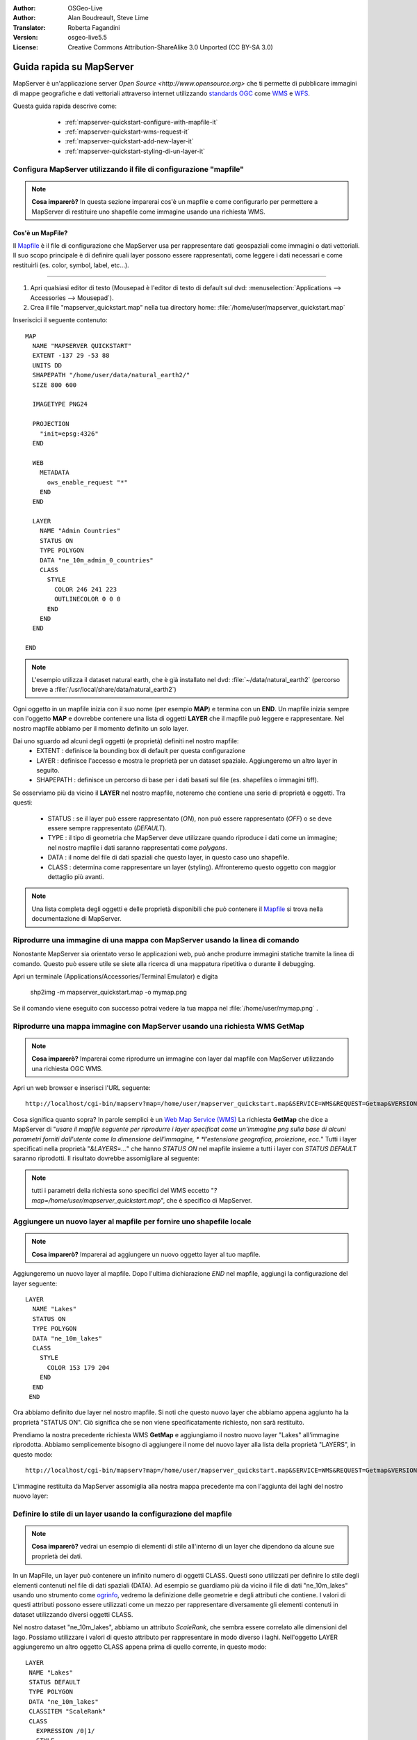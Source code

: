 :Author: OSGeo-Live
:Author: Alan Boudreault, Steve Lime
:Translator: Roberta Fagandini
:Version: osgeo-live5.5
:License: Creative Commons Attribution-ShareAlike 3.0 Unported  (CC BY-SA 3.0)

.. image:: /images/project_logos/logo-mapserver-new.png
  :scale: 65 %
  :alt: Project logo
  :align: right
  :target: http://mapserver.org/

.. image:: /images/logos/OSGeo_project.png
  :scale: 100 %
  :alt: OSGeo Project
  :align: right
  :target: http://www.osgeo.org

================================================================================
Guida rapida su MapServer
================================================================================

MapServer è un'applicazione server `Open Source <http://www.opensource.org>` che ti 
permette di pubblicare immagini di mappe geografiche e dati vettoriali attraverso 
internet utilizzando `standards OGC <http://www.opengeospatial.org/standards>`_ come `WMS <http://www.opengeospatial.org/standards/wms>`_ e `WFS <http://www.opengeospatial.org/standards/wfs>`_.

Questa guida rapida descrive come:

  * :ref:`mapserver-quickstart-configure-with-mapfile-it`
  * :ref:`mapserver-quickstart-wms-request-it`
  * :ref:`mapserver-quickstart-add-new-layer-it`
  * :ref:`mapserver-quickstart-styling-di-un-layer-it`
  
 .. _mapserver-quickstart-configure-with-mapfile-it:
 
Configura MapServer utilizzando il file di configurazione "mapfile"
================================================================================

.. note:: **Cosa imparerò?** In questa sezione imparerai cos'è un mapfile e come
   configurarlo per permettere a MapServer di restituire uno shapefile come immagine
   usando una richiesta WMS.

Cos'è un MapFile?
--------------------------------------------------------------------------------

Il `Mapfile <http://mapserver.org/mapfile/index.html>`_ è il file di configurazione
che MapServer usa per rappresentare dati geospaziali come immagini o dati vettoriali.
Il suo scopo principale è di definire quali layer possono essere rappresentati, come
leggere i dati necessari e come restituirli (es. color, symbol, label, etc...).

--------------------------------------------------------------------------------

#. Apri qualsiasi editor di testo (Mousepad è l'editor di testo di default sul dvd:
   :menuselection:`Applications --> Accessories --> Mousepad`).
#. Crea il file "mapserver_quickstart.map" nella tua directory home: :file:`/home/user/mapserver_quickstart.map`

Inseriscici il seguente contenuto::

  MAP
    NAME "MAPSERVER QUICKSTART"
    EXTENT -137 29 -53 88
    UNITS DD
    SHAPEPATH "/home/user/data/natural_earth2/"
    SIZE 800 600

    IMAGETYPE PNG24
  
    PROJECTION
      "init=epsg:4326" 
    END

    WEB
      METADATA
        ows_enable_request "*"
      END
    END

    LAYER
      NAME "Admin Countries"
      STATUS ON
      TYPE POLYGON
      DATA "ne_10m_admin_0_countries"
      CLASS 
        STYLE
          COLOR 246 241 223
          OUTLINECOLOR 0 0 0
        END
      END 
    END

  END

.. note::
    
   L'esempio utilizza il dataset natural earth, che è già installato nel dvd:
   :file:`~/data/natural_earth2` (percorso breve a :file:`/usr/local/share/data/natural_earth2`)

Ogni oggetto in un mapfile inizia con il suo nome (per esempio **MAP**) e termina con
un **END**. Un mapfile inizia sempre con l'oggetto **MAP** e dovrebbe contenere una
lista di oggetti **LAYER** che il mapfile può leggere e rappresentare. Nel nostro mapfile
abbiamo per il momento definito un solo layer.

Dai uno sguardo ad alcuni degli oggetti (e proprietà) definiti nel nostro mapfile: 
 * EXTENT : definisce la bounding box di default per questa configurazione
 * LAYER : definisce l'accesso e mostra le proprietà per un dataset spaziale. Aggiungeremo
   un altro layer in seguito.
 * SHAPEPATH : definisce un percorso di base per i dati basati sul file (es. shapefiles
   o immagini tiff). 

Se osserviamo più da vicino il **LAYER** nel nostro mapfile, noteremo che contiene una
serie di proprietà e oggetti. Tra questi: 

 * STATUS : se il layer può essere rappresentato (*ON*), non può essere rappresentato
   (*OFF*) o se deve essere sempre rappresentato (*DEFAULT*).
 * TYPE : il tipo di geometria che MapServer deve utilizzare  quando riproduce i dati
   come un immagine; nel nostro mapfile i dati saranno rappresentati come *polygons*.
 * DATA : il nome del file di dati spaziali che questo layer, in questo caso uno shapefile.
 * CLASS : determina come rappresentare un layer (styling).  Affronteremo questo oggetto 
   con maggior dettaglio più avanti.

.. note:: 

  Una lista completa degli oggetti e delle proprietà disponibili che può contenere
  il `Mapfile <http://mapserver.org/mapfile/index.html>`_ si trova nella
  documentazione di MapServer.

.. _mapserver-quickstart-richiesta wms:


Riprodurre una immagine di una mappa con MapServer usando la linea di comando
================================================================================

Nonostante MapServer sia orientato verso le applicazioni web, può anche produrre
immagini statiche tramite la linea di comando. Questo può essere utile se siete alla
ricerca di una mappatura ripetitiva o durante il debugging.

Apri un terminale (Applications/Accessories/Terminal Emulator) e digita

 shp2img -m mapserver_quickstart.map -o mymap.png

Se il comando viene eseguito con successo potrai vedere la tua mappa nel :file:`/home/user/mymap.png` .


.. _mapserver-quickstart-wms-request-it:

Riprodurre una mappa immagine con MapServer usando una richiesta WMS **GetMap** 
================================================================================

.. note:: 

  **Cosa imparerò?** Imparerai come riprodurre un immagine con layer dal mapfile
  con MapServer utilizzando una richiesta OGC WMS.

Apri un web browser e inserisci l'URL seguente::

 http://localhost/cgi-bin/mapserv?map=/home/user/mapserver_quickstart.map&SERVICE=WMS&REQUEST=Getmap&VERSION=1.1.1&LAYERS=Admin%20Countries&SRS=EPSG:4326&BBOX=-137,29,-53,88&FORMAT=PNG&WIDTH=800&HEIGHT=600

Cosa significa quanto sopra?  In parole semplici è un `Web Map Service (WMS) <http://www.opengeospatial.org/standards/wms>`_ La richiesta **GetMap** che dice a
MapServer di "*usare il mapfile seguente per riprodurre i layer specificat come un'immagine*
*png sulla base di alcuni parametri forniti dall'utente come la dimensione dell'immagine, *
*l'estensione geografica, proiezione, ecc.*" Tutti i layer specificati nella proprietà 
"*&LAYERS=...*" che hanno *STATUS ON* nel mapfile insieme a tutti i layer con *STATUS DEFAULT*
saranno riprodotti.  Il risultato dovrebbe assomigliare al seguente:

  .. image:: /images/projects/mapserver/mapserver_map.png
    :scale: 70 %

.. note:: 

  tutti i parametri della richiesta sono specifici del WMS eccetto 
  "*?map=/home/user/mapserver_quickstart.map*", che è specifico di MapServer.  

.. _mapserver-quickstart-aggiungere un nuovo layer:


.. _mapserver-quickstart-add-new-layer-it:

Aggiungere un nuovo layer al mapfile per fornire uno shapefile locale
================================================================================

.. note:: **Cosa imparerò?** Imparerai ad aggiungere un nuovo oggetto layer al tuo mapfile.

Aggiungeremo un nuovo layer al mapfile. Dopo l'ultima dichiarazione *END* nel mapfile,
aggiungi la configurazione del layer seguente::

 LAYER
   NAME "Lakes"
   STATUS ON
   TYPE POLYGON
   DATA "ne_10m_lakes"
   CLASS 
     STYLE
       COLOR 153 179 204
     END
   END 
  END

Ora abbiamo definito due layer nel nostro mapfile. Si noti che questo nuovo layer che
abbiamo appena aggiunto ha la proprietà "STATUS ON". Ciò significa che se non viene
specificatamente richiesto, non sarà restituito.

Prendiamo la nostra precedente richiesta WMS **GetMap** e aggiungiamo il nostro nuovo
layer "Lakes" all'immagine riprodotta. Abbiamo semplicemente bisogno di aggiungere il
nome del nuovo layer alla lista della proprietà "LAYERS", in questo modo::

 http://localhost/cgi-bin/mapserv?map=/home/user/mapserver_quickstart.map&SERVICE=WMS&REQUEST=Getmap&VERSION=1.1.1&LAYERS=Admin%20Countries,Lakes&SRS=EPSG:4326&BBOX=-137,29,-53,88&FORMAT=PNG&WIDTH=800&HEIGHT=600

L'immagine restituita da MapServer assomiglia alla nostra mappa precedente ma con
l'aggiunta dei laghi del nostro nuovo layer:

  .. image:: /images/projects/mapserver/mapserver_lakes.png
    :scale: 70 %

.. _mapserver-quickstart-styling-di-un-layer-it:

Definire lo stile di un layer usando la configurazione del mapfile
================================================================================

.. note:: 

  **Cosa imparerò?** vedrai un esempio di elementi di stile all'interno di un layer
  che dipendono da alcune sue proprietà dei dati.

In un MapFile, un layer può contenere un infinito numero di oggetti CLASS. Questi sono
utilizzati per definire lo stile degli elementi contenuti nel file di dati spaziali (DATA).
Ad esempio se guardiamo più da vicino il file di dati "ne_10m_lakes" usando uno strumento come
`ogrinfo <http://www.gdal.org/ogrinfo.html>`_, vedremo la definizione delle geometrie e degli
attributi che contiene. I valori di questi attributi possono essere utilizzati come un mezzo
per rappresentare diversamente gli elementi contenuti in dataset utilizzando diversi oggetti CLASS.

Nel nostro dataset "ne_10m_lakes", abbiamo un attributo *ScaleRank*, che sembra essere correlato
alle dimensioni del lago. Possiamo utilizzare i valori di questo attributo per rappresentare in
modo diverso i laghi. Nell'oggetto LAYER aggiungeremo un altro oggetto CLASS appena prima di
quello corrente, in questo modo::

  LAYER
   NAME "Lakes"
   STATUS DEFAULT
   TYPE POLYGON
   DATA "ne_10m_lakes"
   CLASSITEM "ScaleRank" 
   CLASS 
     EXPRESSION /0|1/  
     STYLE
       COLOR 153 179 204
       OUTLINECOLOR 0 0 0
     END
   END 
   CLASS 
     STYLE
       COLOR 153 179 204
     END
   END 
  END

Cosa fa il nostro nuovo oggetto CLASS?  Fondamentalmente dice a MapServer di rappresentare
gli elementi che hanno la proprietà "ScaleRank" uguale a 0 o a 1 con un una linea di contorno
nera. Gli oggetti Class sono sempre letti dall'alto al basso per ogni feature da rappresentare.
Quando una feature risponde all'"EXPRESSION" specificata in una class, questa class viene 
utilizzata per definire lo stile della feature stessa. Se la feature non risponde a una classe,
viene valutata quella sucessiva. Se una feature non risponde a nessuna class allora non viene
rappresentata e se l'ultima class in un layer non contiene alcun oggetto "EXPRESSION" allora
questa classe viene assunta come di default. La proprietà "CLASSITEM" dice a MapServer quale
attributo utilizzare per la valutazione dell'EXPRESSIONs definite nell'oggetto CLASS.

Il risultato di questa nuova aggiunta dovrebbe mostrare i laghi più grandi nella nostra mappa
con una linea di contorno nera, come nell'immagine di seguito:

  .. image:: /images/projects/mapserver/mapserver_lakes_scalerank.png
    :scale: 70 %

.. note:: 

    Impara di più su `EXPRESSIONS <http://mapserver.org/mapfile/expressions.html>`_ in MapServer.

Che altro?
================================================================================

Questo è un esempio semplice ma puoi fare molto molto di più. Il sito web del progetto MapServer
contiene molte risorse per aiutarti ad iniziare. Qui ce ne sono alcune da considerare in seguito:

* Leggi `Introduzione a MapServer <http://mapserver.org/introduction.html#introduction>`_.
* Dai uno sguardo al `tutorial di MapServer <http://www.mapserver.org/tutorial/index.html>`_
  che contiene diversi esempi di mapfile.
* Guarda `OGC Support and Configuration <http://www.mapserver.org/ogc/index.html>`_ per sapere
  di più sugli standard OGC in MapServer (WMS, WFS, SLD, WFS Filter Encoding, WCS, SOS, etc.).
* Pronto a usare MapServer?  Allora aggiungiti alla comunity sulla 
  `Mailing Lists <http://www.mapserver.org/community/lists.html>`_ per scambiarsi idee, discutere
  potenziali miglioramenti del software e porre domande.
